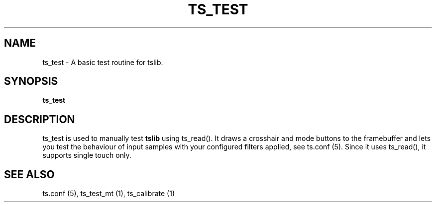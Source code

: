 .TH "TS_TEST" "1" "" "" "tslib"
.SH "NAME"
ts_test \- A basic test routine for tslib\&.
.SH SYNOPSIS
.B ts_test
.SH "DESCRIPTION"
.PP
ts_test is used to manually test \fBtslib\fR using ts_read(). It draws a crosshair and mode buttons to the framebuffer and lets you test the behaviour of input samples with your configured filters applied, see ts.conf (5). Since it uses ts_read(), it supports single touch only.
.SH "SEE ALSO"
.PP
ts.conf (5),
ts_test_mt (1),
ts_calibrate (1)
